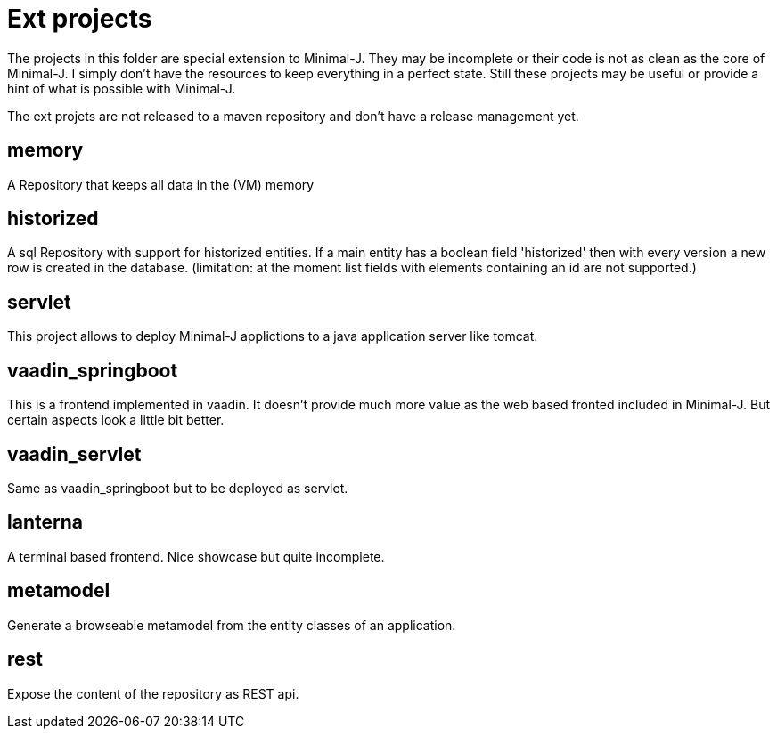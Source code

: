 = Ext projects

The projects in this folder are special extension to Minimal-J. They may be incomplete or their
code is not as clean as the core of Minimal-J. I simply don't have the resources to keep everything
in a perfect state. Still these projects may be useful or provide a hint of what is possible with
Minimal-J.

The ext projets are not released to a maven repository and don't have a release management yet.

== memory

A Repository that keeps all data in the (VM) memory

== historized

A sql Repository with support for historized entities. If a main entity has a boolean field 'historized' then
with every version a new row is created in the database. (limitation: at the moment list fields with
elements containing an id are not supported.)

== servlet

This project allows to deploy Minimal-J applictions to a java application server like tomcat.

== vaadin_springboot

This is a frontend implemented in vaadin. It doesn't provide much more value as the web based
fronted included in Minimal-J. But certain aspects look a little bit better.

== vaadin_servlet

Same as vaadin_springboot but to be deployed as servlet.

== lanterna

A terminal based frontend. Nice showcase but quite incomplete.

== metamodel

Generate a browseable metamodel from the entity classes of an application.

== rest

Expose the content of the repository as REST api.